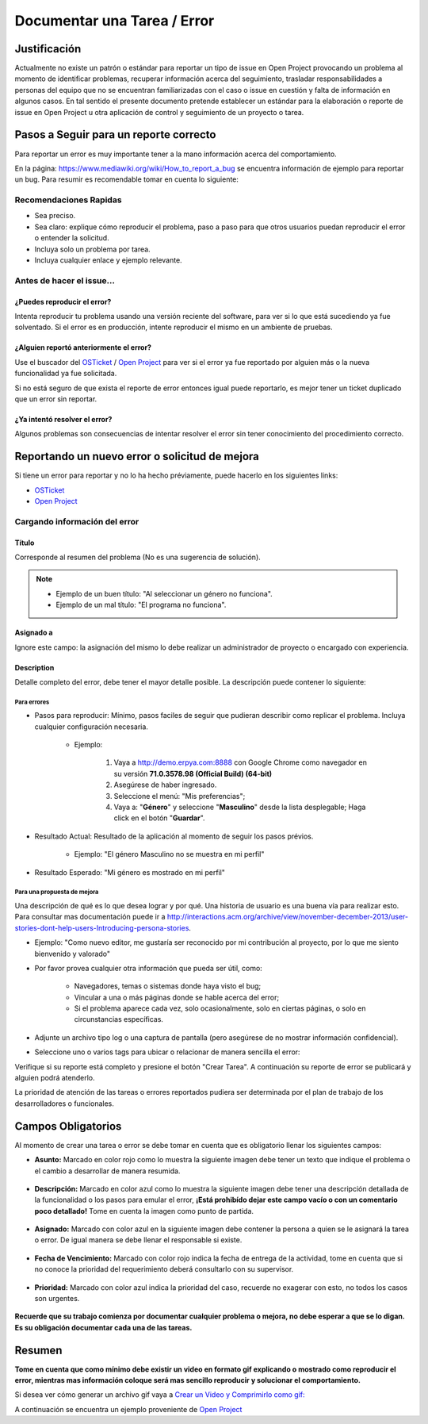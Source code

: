 .. |Asunto de Solicitud| image:: resources/subject-task.png
.. |Descripción de Solicitud| image:: resources/description-task.png
.. |Responsable y Asignado de Solicitud| image:: resources/assigned-task.png
.. |Fecha de Vencimiento de Solicitud| image:: resources/due-date-task.png
.. |Prioridad de Solicitud| image:: resources/priority-task.png

.. _documento/documentar-tarea:


**Documentar una Tarea / Error**
================================

**Justificación**
-----------------

Actualmente no existe un patrón o estándar para reportar un tipo de issue en Open Project provocando un problema al momento de identificar problemas, recuperar información acerca del seguimiento, trasladar responsabilidades a personas del equipo que no se encuentran familiarizadas con el caso o issue en cuestión y falta de información en algunos casos. En tal sentido el presente documento pretende establecer un estándar para la elaboración o reporte de issue en Open Project u otra aplicación de control y seguimiento de un proyecto o tarea.

**Pasos a Seguir para un reporte correcto**
-------------------------------------------

Para reportar un error es muy importante tener a la mano información acerca del comportamiento.

En la página: https://www.mediawiki.org/wiki/How_to_report_a_bug se encuentra información de ejemplo para reportar un bug. Para resumir es recomendable tomar en cuenta lo siguiente:

**Recomendaciones Rapidas**
~~~~~~~~~~~~~~~~~~~~~~~~~~~

- Sea preciso.

- Sea claro: explique cómo reproducir el problema, paso a paso para que otros usuarios puedan reproducir el error o entender la solicitud.

- Incluya solo un problema por tarea.

- Incluya cualquier enlace y ejemplo relevante.

**Antes de hacer el issue...**
~~~~~~~~~~~~~~~~~~~~~~~~~~~~~~

**¿Puedes reproducir el error?**
^^^^^^^^^^^^^^^^^^^^^^^^^^^^^^^^

Intenta reproducir tu problema usando una versión reciente del software, para ver si lo que está sucediendo ya fue solventado. Si el error es en producción, intente reproducir el mismo en un ambiente de pruebas.

**¿Alguien reportó anteriormente el error?**
^^^^^^^^^^^^^^^^^^^^^^^^^^^^^^^^^^^^^^^^^^^^

Use el buscador del `OSTicket <http://helpdesk.erpya.com/>`__ / `Open Project <http://project.erpya.com/>`__ para ver si el error ya fue reportado por alguien más o la nueva funcionalidad ya fue solicitada.

Si no está seguro de que exista el reporte de error entonces igual puede reportarlo, es mejor tener un ticket duplicado que un error sin reportar.

**¿Ya intentó resolver el error?**
^^^^^^^^^^^^^^^^^^^^^^^^^^^^^^^^^^

Algunos problemas son consecuencias de intentar resolver el error sin tener conocimiento del procedimiento correcto.

**Reportando un nuevo error o solicitud de mejora**
---------------------------------------------------

Si tiene un error para reportar y no lo ha hecho préviamente, puede hacerlo en los siguientes links:

- `OSTicket <http://helpdesk.erpya.com/>`__

- `Open Project <http://project.erpya.com>`__

**Cargando información del error**
~~~~~~~~~~~~~~~~~~~~~~~~~~~~~~~~~~

**Título**
^^^^^^^^^^

Corresponde al resumen del problema (No es una sugerencia de solución). 

.. note:: 

   * Ejemplo de un buen título: "Al seleccionar un género no funciona". 

   * Ejemplo de un mal título: "El programa no funciona".

**Asignado a**
^^^^^^^^^^^^^^

Ignore este campo: la asignación del mismo lo debe realizar un administrador de proyecto o encargado con experiencia.

**Description**
^^^^^^^^^^^^^^^

Detalle completo del error, debe tener el mayor detalle posible. La descripción puede contener lo siguiente:

**Para errores**
''''''''''''''''

- Pasos para reproducir: Mínimo, pasos faciles de seguir que pudieran describir como replicar el problema. Incluya cualquier configuración necesaria.

   - Ejemplo:

      #. Vaya a http://demo.erpya.com:8888 con Google Chrome como navegador en su versión **71.0.3578.98 (Official Build) (64-bit)**
      
      #. Asegúrese de haber ingresado.
      
      #. Seleccione el menú: "Mis preferencias";
      
      #. Vaya a: "**Género**" y seleccione "**Masculino**" desde la lista desplegable; Haga click en el botón "**Guardar**".

- Resultado Actual: Resultado de la aplicación al momento de seguir los pasos prévios.

   - Ejemplo: "El género Masculino no se muestra en mi perfil"

- Resultado Esperado: "Mi género es mostrado en mi perfil"

**Para una propuesta de mejora**
''''''''''''''''''''''''''''''''

Una descripción de qué es lo que desea lograr y por qué. Una historia de usuario es una buena vía para realizar esto. Para consultar mas documentación puede ir a http://interactions.acm.org/archive/view/november-december-2013/user-stories-dont-help-users-Introducing-persona-stories.

- Ejemplo: "Como nuevo editor, me gustaría ser reconocido por mi contribución al proyecto, por lo que me siento bienvenido y valorado"

- Por favor provea cualquier otra información que pueda ser útil, como:

   - Navegadores, temas o sistemas donde haya visto el bug;

   - Vincular a una o más páginas donde se hable acerca del error;

   - Si el problema aparece cada vez, solo ocasionalmente, solo en ciertas páginas, o solo en circunstancias específicas.

- Adjunte un archivo tipo log o una captura de pantalla (pero asegúrese de no mostrar información confidencial).

- Seleccione uno o varios tags para ubicar o relacionar de manera sencilla el error:

Verifique si su reporte está completo y presione el botón "Crear Tarea". A continuación su reporte de error se publicará y alguien podrá atenderlo.

La prioridad de atención de las tareas o errores reportados pudiera ser determinada por el plan de trabajo de los desarrolladores o funcionales.

**Campos Obligatorios**
-----------------------

Al momento de crear una tarea o error se debe tomar en cuenta que es obligatorio llenar los siguientes campos:

- **Asunto:** Marcado en color rojo como lo muestra la siguiente imagen debe tener un texto que indique el problema o el cambio a desarrollar de manera resumida. 

   |Asunto de Solicitud|

- **Descripción:** Marcado en color azul como lo muestra la siguiente imagen debe tener una descripción detallada de la funcionalidad o los pasos para emular el error, **¡Está prohibído dejar este campo vacío o con un comentario poco detallado!** Tome en cuenta la imagen como punto de partida.

   |Descripción de Solicitud|

- **Asignado:** Marcado con color azul en la siguiente imagen debe contener la persona a quien se le asignará la tarea o error. De igual manera se debe llenar el responsable si existe. 

   |Responsable y Asignado de Solicitud|

- **Fecha de Vencimiento:** Marcado con color rojo indica la fecha de entrega de la actividad, tome en cuenta que si no conoce la prioridad del requerimiento deberá consultarlo con su supervisor. 

   |Fecha de Vencimiento de Solicitud|

- **Prioridad:** Marcado con color azul indica la prioridad del caso, recuerde no exagerar con esto, no todos los casos son urgentes. 

   |Prioridad de Solicitud|

**Recuerde que su trabajo comienza por documentar cualquier problema o mejora, no debe esperar a que se lo digan. Es su obligación documentar cada una de las tareas.**

**Resumen**
-----------

**Tome en cuenta que como mínimo debe existir un video en formato gif explicando o mostrado como reproducir el error, mientras mas información coloque será mas sencillo reproducir y solucionar el comportamiento.**

Si desea ver cómo generar un archivo gif vaya a `Crear un Video y Comprimirlo como gif: <../../general/compress-mp4.md>`__

A continuación se encuentra un ejemplo proveniente de `Open Project <http://project.erpya.com/projects/soporte-sos/work_packages/2905/activity>`__


